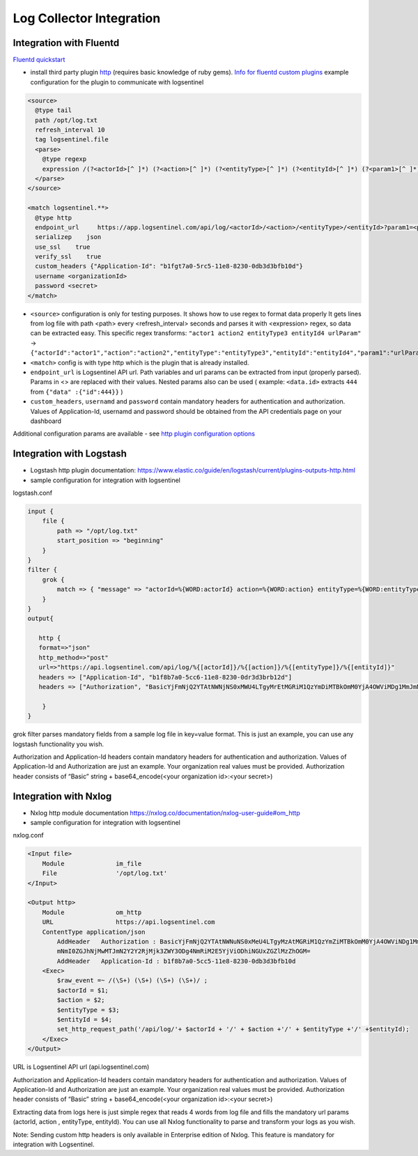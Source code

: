Log Collector Integration
=========================
Integration with Fluentd
************************
`Fluentd quickstart <https://docs.fluentd.org/v1.0/articles/quickstart>`_

* install third party plugin `http <https://github.com/fluent-plugins-nursery/fluent-plugin-out-http>`_ (requires basic knowledge of ruby gems). `Info for fluentd custom plugins <https://docs.fluentd.org/v1.0/articles/plugin-development#installing-custom-plugins>`_ example configuration for the plugin to communicate with logsentinel

.. code:: text

 <source>
   @type tail
   path /opt/log.txt
   refresh_interval 10
   tag logsentinel.file
   <parse>
     @type regexp
     expression /(?<actorId>[^ ]*) (?<action>[^ ]*) (?<entityType>[^ ]*) (?<entityId>[^ ]*) (?<param1>[^ ]*)$/
   </parse>
 </source>
 
 <match logsentinel.**>
   @type http
   endpoint_url     https://app.logsentinel.com/api/log/<actorId>/<action>/<entityType>/<entityId>?param1=<param1>
   serializeр    json
   use_ssl    true
   verify_ssl    true
   custom_headers {"Application-Id": "b1fgt7a0-5rc5-11e8-8230-0db3d3bfb10d"}
   username <organizationId>
   password <secret>
 </match>
 

* ``<source>`` configuration is only for testing purposes. It shows how to use regex to format data properly  It gets lines from log file with path <path> every <refresh_interval> seconds and parses it with <expression> regex, so data can be extracted easy. This specific regex transforms: ``"actor1 action2 entityType3 entityId4 urlParam"``  ->  ``{"actorId":"actor1","action":"action2","entityType":"entityType3","entityId":"entityId4","param1":"urlParam"}``
* ``<match>`` config is with type http which is the plugin that is already installed.
* ``endpoint_url`` is Logsentinel API url. Path variables and url params can be extracted from input (properly parsed). Params in <> are replaced with their values. Nested params also can be used ( example: ``<data.id>`` extracts ``444`` from ``{"data" :{"id":444}}`` )
* ``custom_headers``, ``usernamd`` and ``password`` contain mandatory headers for authentication and authorization. Values of Application-Id, usernamd and password should be obtained from the API credentials page on your dashboard
Additional configuration params are available - see  `http plugin configuration options <https://github.com/fluent-plugins-nursery/fluent-plugin-out-http>`_ 



Integration with Logstash
*************************

* Logstash http plugin documentation: https://www.elastic.co/guide/en/logstash/current/plugins-outputs-http.html
* sample configuration for integration with logsentinel

logstash.conf

.. code:: text

 input {
     file {
         path => "/opt/log.txt"
         start_position => "beginning"
     }
 }
 filter {
     grok {
         match => { "message" => "actorId=%{WORD:actorId} action=%{WORD:action} entityType=%{WORD:entityType} entityId=%{WORD:entityId}" }
     }
 }
 output{
 
    http {
    format=>"json"
    http_method=>"post"
    url=>"https://api.logsentinel.com/api/log/%{[actorId]}/%{[action]}/%{[entityType]}/%{[entityId]}" 
    headers => ["Application-Id", "b1f8b7a0-5cc6-11e8-8230-0dr3d3brb12d"]
    headers => ["Authorization", "BasicYjFmNjQ2YTAtNWNjNS0xMWU4LTgyMrEtMGRiM1QzYmDiMTBkOmM0YjA4OWViMDg1MmJmNmI0ZGJhNjMwMTJmN2Y2Y2RjMjk3ZWY3ODg4NmRiM2E5YjViODhiNGUxZGZlMzZhOGM="]
 
     }
 }
 

grok filter parses mandatory fields from a sample log file in key=value format. This is just an example, you can use any logstash functionality you wish.

Authorization and Application-Id headers contain mandatory headers for authentication and authorization. Values of Application-Id and Authorization are just an example. Your organization real values must be provided. Authorization header consists of “Basic” string + base64_encode(<your organization id>:<your secret>)

Integration with Nxlog
**********************

* Nxlog http module documentation https://nxlog.co/documentation/nxlog-user-guide#om_http
* sample configuration for integration with logsentinel

nxlog.conf

.. code:: text

 <Input file>
     Module              im_file
     File                '/opt/log.txt' 
 </Input>
 
 <Output http>
     Module              om_http
     URL                 https://api.logsentinel.com
     ContentType application/json
         AddHeader   Authorization : BasicYjFmNjQ2YTAtNWNuNS0xMeU4LTgyMzAtMGRiM1QzYmZiMTBkOmM0YjA4OWViNDg1MmJ
         mNmI0ZGJhNjMwMTJmN2Y2Y2RjMjk3ZWY3ODg4NmRiM2E5YjViODhiNGUxZGZlMzZhOGM=
         AddHeader   Application-Id : b1f8b7a0-5cc5-11e8-8230-0db3d3bfb10d
     <Exec>
         $raw_event =~ /(\S+) (\S+) (\S+) (\S+)/ ;
         $actorId = $1;
         $action = $2;
         $entityType = $3;
         $entityId = $4;
         set_http_request_path('/api/log/'+ $actorId + '/' + $action +'/' + $entityType +'/' +$entityId);
     </Exec>
 </Output>
 

URL is Logsentinel API url (api.logsentinel.com)

\Authorization and Application-Id headers contain mandatory headers for authentication and authorization. Values of Application-Id and Authorization are just an example. Your organization real values must be provided. Authorization header consists of “Basic” string + base64_encode(<your organization id>:<your secret>)

Extracting data from logs here is just simple regex that reads 4 words from log file and fills the mandatory url params (actorId, action , entityType, entityId). You can use all Nxlog functionality to parse and transform your logs as you wish.

Note: Sending custom http headers is only available in Enterprise edition of Nxlog. This feature is mandatory for integration with Logsentinel.
